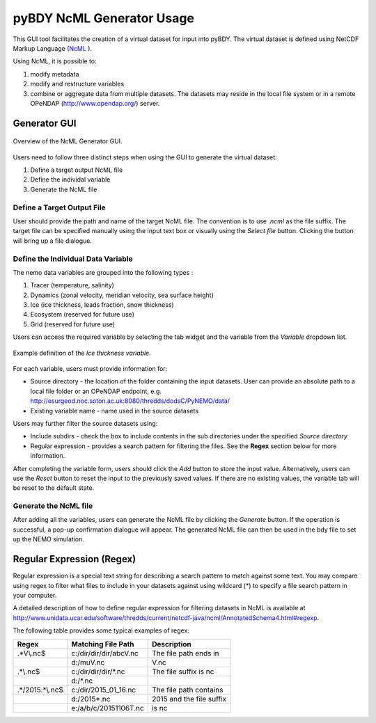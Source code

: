 pyBDY NcML Generator Usage
===========================

This GUI tool facilitates the creation of a virtual dataset for input into pyBDY.  The virtual dataset is defined using NetCDF Markup Language (`NcML <http://www.unidata.ucar.edu/software/thredds/current/netcdf-java/ncml/Tutorial.html>`_ ).

Using NcML, it is possible to:

1.  modify metadata
2.  modify and restructure variables
3.  combine or aggregate data from multiple datasets.  The datasets may reside in the local file system or in a remote OPeNDAP (http://www.opendap.org/) server.


Generator GUI
^^^^^^^^^^^^^

.. _NcML_gui:
.. figure::  _static/generator-gui.jpg
   :align:   center

   Overview of the NcML Generator GUI.


Users need to follow three distinct steps when using the GUI to generate the virtual dataset:

1.  Define a target output NcML file
2.  Define the individal variable
3.  Generate the NcML file

Define a Target Output File
---------------------------

User should provide the path and name of the target NcML file.  The convention is to use *.ncml* as the file suffix.  The target file can be specified manually using the input text box or visually using the *Select file* button.  Clicking the button will bring up a file dialogue.


Define the Individual Data Variable
-----------------------------------

The nemo data variables are grouped into the following types :

1.  Tracer (temperature, salinity)
2.  Dynamics (zonal velocity, meridian velocity, sea surface height)
3.  Ice (ice thickness, leads fraction, snow thickness)
4.  Ecosystem (reserved for future use)
5.  Grid (reserved for future use)

Users can access the required variable by selecting the tab widget and the variable from the *Variable* dropdown list.

.. _NcML_gui_completed:
.. figure::  _static/add-variable.jpg
   :align:   center

   Example definition of the *Ice thickness variable*.

For each variable, users must provide information for:

*  Source directory - the location of the folder containing the input datasets.  User can provide an absolute path to a local file folder or an OPeNDAP endpoint, e.g. http://esurgeod.noc.soton.ac.uk:8080/thredds/dodsC/PyNEMO/data/
*  Existing variable name - name used in the source datasets

Users may further filter the source datasets using:

* Include subdirs - check the box to include contents in the sub directories under the specified *Source directory*
* Regular expression - provides a search pattern for filtering the files. See the **Regex** section below for more information.

After completing the variable form, users should click the *Add* button to store the input value.  Alternatively, users can use the *Reset* button to reset the input to the previously saved values. If there are no existing values, the variable tab will be reset to the default state.

Generate the NcML file
----------------------

After adding all the variables, users can generate the NcML file by clicking the *Generate* button.  If the operation is successful, a pop-up confirmation dialogue will appear.  The generated NcML file can then be used in the bdy file to set up the NEMO simulation.


Regular Expression (Regex)
^^^^^^^^^^^^^^^^^^^^^^^^^^
Regular expression is a special text string for describing a search pattern to match against some text.  You may compare using regex to filter what files to include in your datasets against using wildcard (*) to specify a file search pattern in your computer.

A detailed description of how to define regular expression for filtering datasets in NcML is available at http://www.unidata.ucar.edu/software/thredds/current/netcdf-java/ncml/AnnotatedSchema4.html#regexp.

The following table provides some typical examples of regex:

+---------------+------------------------+---------------------------+
|  Regex        |  Matching File Path    |        Description        |
+===============+========================+===========================+
| .*V\\.nc$     | c:/dir/dir/dir/abcV.nc | The file path ends in     |
+---------------+------------------------+---------------------------+
|               | d:/muV.nc              | V.nc                      |
+---------------+------------------------+---------------------------+
| .*\\.nc$      | c:/dir/dir/dir/\*.nc   | The file suffix is  nc    |
+---------------+------------------------+---------------------------+
|               | d:/\*.nc               |                           |
+---------------+------------------------+---------------------------+
|.*/2015.*\\.nc$| c:/dir/2015_01_16.nc   | The file path contains    |
+---------------+------------------------+---------------------------+
|               | d:/2015*.nc            | 2015 and the file suffix  |
+---------------+------------------------+---------------------------+
|               | e:/a/b/c/20151106T.nc  | is   nc                   |
+---------------+------------------------+---------------------------+
